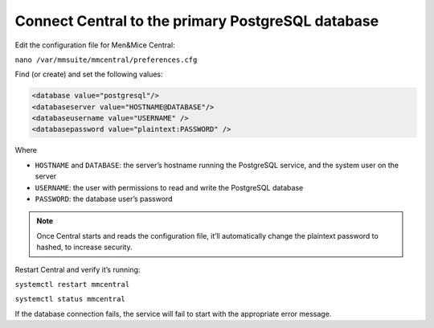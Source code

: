 .. _central-psql:

Connect Central to the primary PostgreSQL database
--------------------------------------------------

Edit the configuration file for Men&Mice Central:

``nano /var/mmsuite/mmcentral/preferences.cfg``

Find (or create) and set the following values:

.. code-block::

  <database value="postgresql"/>
  <databaseserver value="HOSTNAME@DATABASE"/>
  <databaseusername value="USERNAME" />
  <databasepassword value="plaintext:PASSWORD" />

Where

* ``HOSTNAME`` and ``DATABASE``: the server’s hostname running the PostgreSQL service, and the system user on the server
* ``USERNAME``: the user with permissions to read and write the PostgreSQL database
* ``PASSWORD``: the database user’s password

.. note::
  Once Central starts and reads the configuration file, it’ll automatically change the plaintext password to hashed, to increase security.

Restart Central and verify it’s running:

``systemctl restart mmcentral``

``systemctl status mmcentral``

If the database connection fails, the service will fail to start with the appropriate error message.

